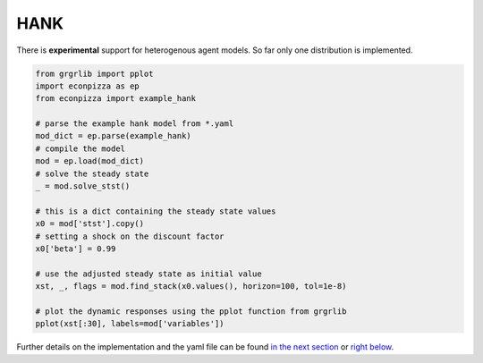 
HANK
----

There is **experimental** support for heterogenous agent models. So far only one distribution is implemented.

.. code-block:: python

    from grgrlib import pplot
    import econpizza as ep
    from econpizza import example_hank

    # parse the example hank model from *.yaml
    mod_dict = ep.parse(example_hank)
    # compile the model
    mod = ep.load(mod_dict)
    # solve the steady state
    _ = mod.solve_stst()

    # this is a dict containing the steady state values
    x0 = mod['stst'].copy()
    # setting a shock on the discount factor
    x0['beta'] = 0.99

    # use the adjusted steady state as initial value
    xst, _, flags = mod.find_stack(x0.values(), horizon=100, tol=1e-8)

    # plot the dynamic responses using the pplot function from grgrlib
    pplot(xst[:30], labels=mod['variables'])

Further details on the implementation and the yaml file can be found `in the next section <https://econpizza.readthedocs.io/en/latest/method.html>`_ or `right below <https://econpizza.readthedocs.io/en/latest/tutorial.html#the-yaml-file>`_.
